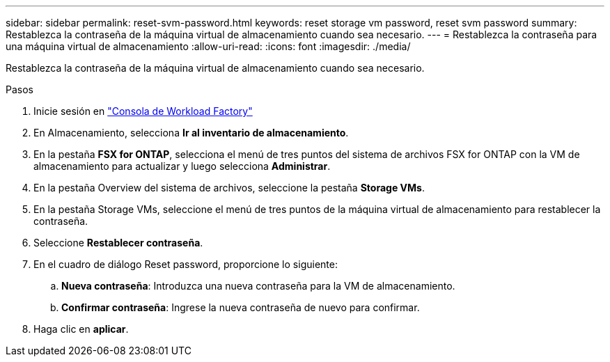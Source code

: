 ---
sidebar: sidebar 
permalink: reset-svm-password.html 
keywords: reset storage vm password, reset svm password 
summary: Restablezca la contraseña de la máquina virtual de almacenamiento cuando sea necesario. 
---
= Restablezca la contraseña para una máquina virtual de almacenamiento
:allow-uri-read: 
:icons: font
:imagesdir: ./media/


[role="lead"]
Restablezca la contraseña de la máquina virtual de almacenamiento cuando sea necesario.

.Pasos
. Inicie sesión en link:https://console.workloads.netapp.com/["Consola de Workload Factory"^]
. En Almacenamiento, selecciona *Ir al inventario de almacenamiento*.
. En la pestaña *FSX for ONTAP*, selecciona el menú de tres puntos del sistema de archivos FSX for ONTAP con la VM de almacenamiento para actualizar y luego selecciona *Administrar*.
. En la pestaña Overview del sistema de archivos, seleccione la pestaña *Storage VMs*.
. En la pestaña Storage VMs, seleccione el menú de tres puntos de la máquina virtual de almacenamiento para restablecer la contraseña.
. Seleccione *Restablecer contraseña*.
. En el cuadro de diálogo Reset password, proporcione lo siguiente:
+
.. *Nueva contraseña*: Introduzca una nueva contraseña para la VM de almacenamiento.
.. *Confirmar contraseña*: Ingrese la nueva contraseña de nuevo para confirmar.


. Haga clic en *aplicar*.

